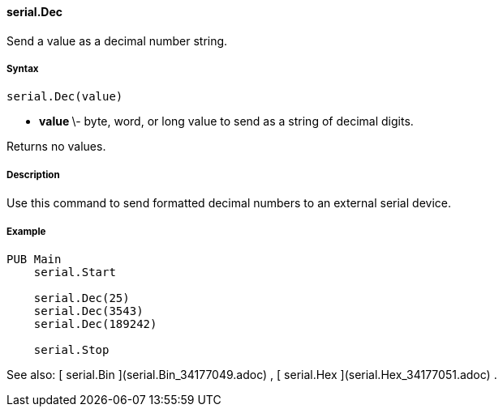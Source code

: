 #### serial.Dec

Send a value as a decimal number string.

#####  Syntax

    
    
    serial.Dec(value)

  * ** value ** \- byte, word, or long value to send as a string of decimal digits. 

Returns no values.

#####  Description

Use this command to send formatted decimal numbers to an external serial
device.

#####  Example

    
    
    PUB Main
        serial.Start
     
        serial.Dec(25)
        serial.Dec(3543)
        serial.Dec(189242)
     
        serial.Stop

See also: [ serial.Bin ](serial.Bin_34177049.adoc) , [ serial.Hex
](serial.Hex_34177051.adoc) .


